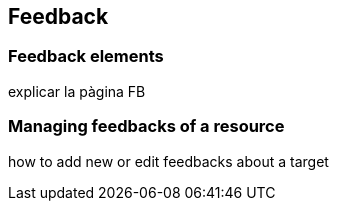 [[Feedback]]
== Feedback

=== Feedback elements

explicar la pàgina FB

=== Managing feedbacks of a resource

how to add new or edit feedbacks about a target
